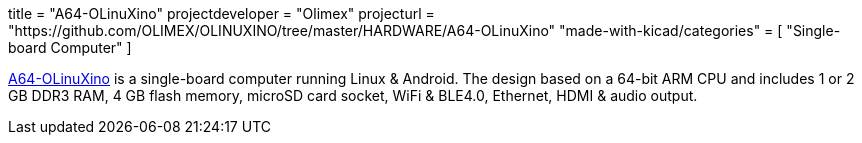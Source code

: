 +++
title = "A64-OLinuXino"
projectdeveloper = "Olimex"
projecturl = "https://github.com/OLIMEX/OLINUXINO/tree/master/HARDWARE/A64-OLinuXino"
"made-with-kicad/categories" = [
    "Single-board Computer"
]
+++

link:https://olimex.wordpress.com/2016/02/17/a64-olinuxino-64-bit-arm-oshw-designed-completely-with-kicad-is-live/[A64-OLinuXino] is a single-board computer running Linux & Android.
The design based on a 64-bit ARM CPU and includes 1 or 2 GB DDR3 RAM, 4 GB flash memory, microSD card socket, WiFi & BLE4.0, Ethernet, HDMI & audio output.
